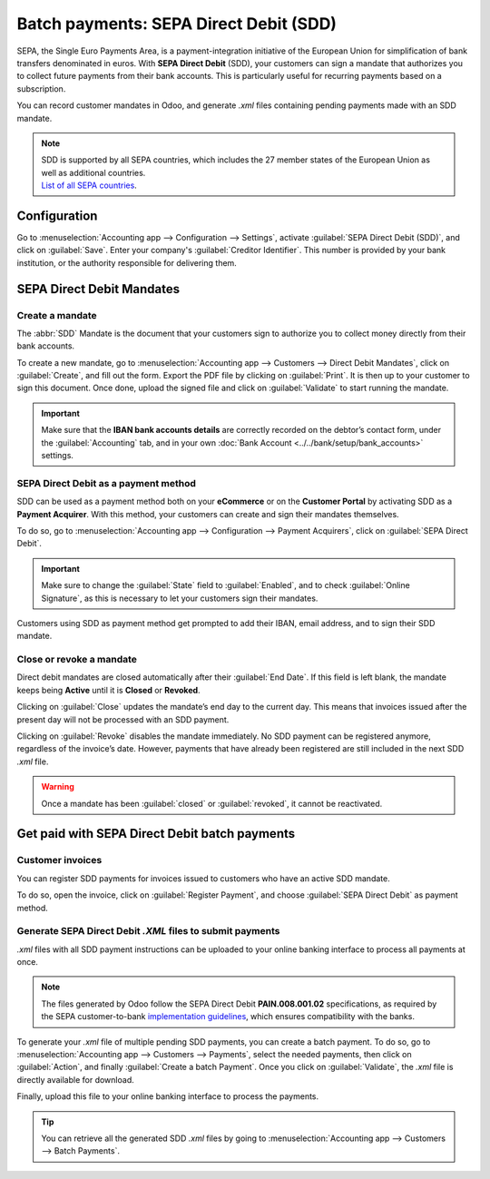 =======================================
Batch payments: SEPA Direct Debit (SDD)
=======================================

SEPA, the Single Euro Payments Area, is a payment-integration initiative of the European Union for
simplification of bank transfers denominated in euros. With **SEPA Direct Debit** (SDD), your
customers can sign a mandate that authorizes you to collect future payments from their bank
accounts. This is particularly useful for recurring payments based on a subscription.

You can record customer mandates in Odoo, and generate `.xml` files containing pending payments made
with an SDD mandate.

.. note::
   | SDD is supported by all SEPA countries, which includes the 27 member states of the European
     Union as well as additional countries.
   | `List of all SEPA countries
     <https://www.europeanpaymentscouncil.eu/document-library/other/epc-list-sepa-scheme-countries>`_.

Configuration
=============

Go to :menuselection:`Accounting app --> Configuration --> Settings`, activate
:guilabel:`SEPA Direct Debit (SDD)`, and click on :guilabel:`Save`. Enter your company's
:guilabel:`Creditor Identifier`. This number is provided by your bank institution, or the authority
responsible for delivering them.

.. image:: batch_sdd/creditor-identifier.png
   :align: center
   :alt: Add a SEPA Creditor Identifier to Odoo Accounting

SEPA Direct Debit Mandates
==========================

Create a mandate
----------------

The :abbr:`SDD` Mandate is the document that your customers sign to authorize you to collect
money directly from their bank accounts.

To create a new mandate, go to :menuselection:`Accounting app --> Customers --> Direct Debit Mandates`,
click on :guilabel:`Create`, and fill out the form.
Export the PDF file by clicking on :guilabel:`Print`. It is then up to your customer to sign this
document. Once done, upload the signed file and click on :guilabel:`Validate` to start running the
mandate.

.. important::
   Make sure that the **IBAN bank accounts details** are correctly recorded on the debtor’s contact
   form, under the :guilabel:`Accounting` tab, and in your own :doc:`Bank Account
   <../../bank/setup/bank_accounts>` settings.

SEPA Direct Debit as a payment method
-------------------------------------

SDD can be used as a payment method both on your **eCommerce** or on the **Customer
Portal** by activating SDD as a **Payment Acquirer**. With this method, your customers can create
and sign their mandates themselves.

To do so, go to :menuselection:`Accounting app --> Configuration --> Payment Acquirers`, click on
:guilabel:`SEPA Direct Debit`.

.. important::
   Make sure to change the :guilabel:`State` field to :guilabel:`Enabled`, and to check
   :guilabel:`Online Signature`, as this is necessary to let your customers sign their mandates.

Customers using SDD as payment method get prompted to add their IBAN, email address, and to sign
their SDD mandate.

Close or revoke a mandate 
-------------------------

Direct debit mandates are closed automatically after their :guilabel:`End Date`. If this field is
left blank, the mandate keeps being **Active** until it is **Closed** or **Revoked**.

Clicking on :guilabel:`Close` updates the mandate’s end day to the current day. This means that
invoices issued after the present day will not be processed with an SDD payment.

Clicking on :guilabel:`Revoke` disables the mandate immediately. No SDD payment can be registered
anymore, regardless of the invoice’s date. However, payments that have already been registered are
still included in the next SDD `.xml` file.

.. warning::
   Once a mandate has been :guilabel:`closed` or :guilabel:`revoked`, it cannot be reactivated.

Get paid with SEPA Direct Debit batch payments
==============================================

Customer invoices
-----------------

You can register SDD payments for invoices issued to customers who have an active SDD mandate.

To do so, open the invoice, click on :guilabel:`Register Payment`, and choose
:guilabel:`SEPA Direct Debit` as payment method.

Generate SEPA Direct Debit `.XML` files to submit payments
----------------------------------------------------------

`.xml` files with all SDD payment instructions can be uploaded to your online banking interface
to process all payments at once.

.. note::
   The files generated by Odoo follow the SEPA Direct Debit **PAIN.008.001.02** specifications, as
   required by the SEPA customer-to-bank `implementation guidelines
   <https://www.europeanpaymentscouncil.eu/document-library/implementation-guidelines/sepa-credit-transfer-customer-psp-implementation>`_,
   which ensures compatibility with the banks.

To generate your `.xml` file of multiple pending SDD payments, you can create a batch payment.
To do so, go to :menuselection:`Accounting app --> Customers --> Payments`, select the needed
payments, then click on :guilabel:`Action`, and finally :guilabel:`Create a batch Payment`. Once
you click on :guilabel:`Validate`, the `.xml` file is directly available for download.

.. image:: batch_sdd/xml.png
   :align: center
   :alt: Generate an .XML file for your SDD payments in Odoo Accounting

Finally, upload this file to your online banking interface to process the payments.

.. tip::
   You can retrieve all the generated SDD `.xml` files by going to
   :menuselection:`Accounting app --> Customers --> Batch Payments`.

.. seealso::
   * :doc:`batch`
   * :doc:`../../bank/setup/bank_accounts`
   * `List of all SEPA countries
     <https://www.europeanpaymentscouncil.eu/document-library/other/epc-list-sepa-scheme-countries>`_
   * `Sepa guidelines
     <https://www.europeanpaymentscouncil.eu/document-library/implementation-guidelines/sepa-credit-transfer-inter-psp-implementation-guidelines>`_
